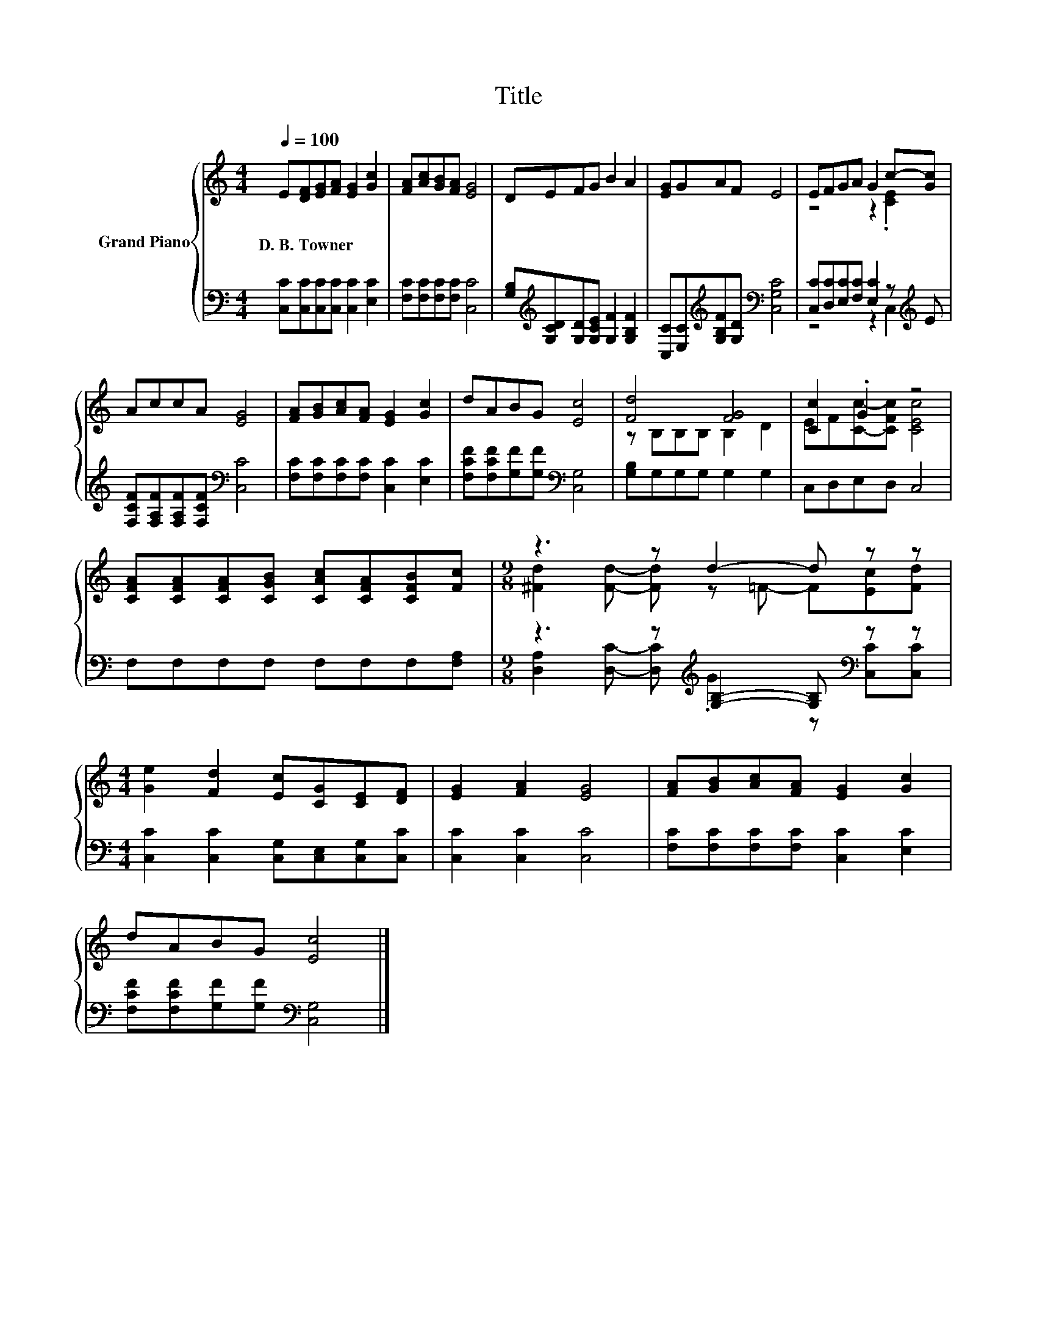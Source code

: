 X:1
T:Title
%%score { ( 1 3 ) | ( 2 4 ) }
L:1/8
Q:1/4=100
M:4/4
K:C
V:1 treble nm="Grand Piano"
V:3 treble 
V:2 bass 
V:4 bass 
V:1
 E[DF][EG][FA] [EG]2 [Gc]2 | [FA][Ac][GB][FA] [EG]4 | DEFG B2 A2 | [EG]GAF E4 | EFGA G2 c-[Gc] | %5
w: D.~B.~Towner * * * * *|||||
 AccA [EG]4 | [FA][GB][Ac][FA] [EG]2 [Gc]2 | dABG [Ec]4 | [Fd]4 [FG]4 | [Cc]2 .G2 z4 | %10
w: |||||
 [CFA][CFA][CFA][CGB] [CAc][CFA][CFB][Fc] |[M:9/8] z3 z d2- d z z | %12
w: ||
[M:4/4] [Ge]2 [Fd]2 [Ec][CG][CE][DF] | [EG]2 [FA]2 [EG]4 | [FA][GB][Ac][FA] [EG]2 [Gc]2 | %15
w: |||
 dABG [Ec]4 |] %16
w: |
V:2
 [C,C][C,C][C,C][C,C] [C,C]2 [E,C]2 | [F,C][F,C][F,C][F,C] [C,C]4 | %2
 [G,B,][K:treble][G,CD][G,D][G,CE] [G,F]2 [G,B,F]2 | %3
 [C,C][E,C][K:treble][G,B,F][G,D][K:bass] [C,G,C]4 | [C,C][D,C][E,C][F,C] [E,C]2 z[K:treble] E | %5
 [F,CF][F,A,F][F,A,F][F,CF][K:bass] [C,C]4 | [F,C][F,C][F,C][F,C] [C,C]2 [E,C]2 | %7
 [F,CF][F,CF][G,F][G,F][K:bass] [C,G,]4 | [G,B,]G,G,G, G,2 G,2 | C,D,E,D, C,4 | %10
 F,F,F,F, F,F,F,[F,A,] |[M:9/8] z3 z[K:treble] [G,B,]2- [G,B,][K:bass] z z | %12
[M:4/4] [C,C]2 [C,C]2 [C,G,][C,E,][C,G,][C,C] | [C,C]2 [C,C]2 [C,C]4 | %14
 [F,C][F,C][F,C][F,C] [C,C]2 [E,C]2 | [F,CF][F,CF][G,F][G,F][K:bass] [C,G,]4 |] %16
V:3
 x8 | x8 | x8 | x8 | z4 z2 .[CE]2 | x8 | x8 | x8 | z B,B,B, B,2 D2 | EF[Cc]-[CFc] [CEc]4 | x8 | %11
[M:9/8] [^Fd]2 [Fd]- [Fd] z =F- F[Ec][Fd] |[M:4/4] x8 | x8 | x8 | x8 |] %16
V:4
 x8 | x8 | x[K:treble] x7 | x2[K:treble] x2[K:bass] x4 | z4 z2 C,2[K:treble] | x4[K:bass] x4 | x8 | %7
 x4[K:bass] x4 | x8 | x8 | x8 |[M:9/8] [D,A,]2 [D,C]- [D,C][K:treble] .G2 z[K:bass] [C,C][C,C] | %12
[M:4/4] x8 | x8 | x8 | x4[K:bass] x4 |] %16

